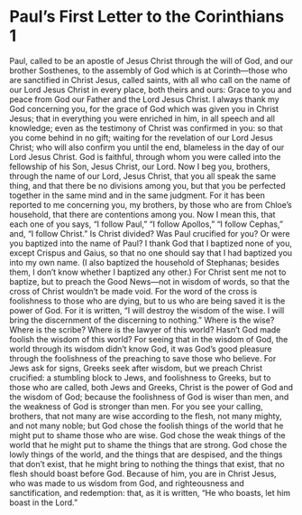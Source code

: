 ﻿
* Paul’s First Letter to the Corinthians 1
Paul, called to be an apostle of Jesus Christ through the will of God, and our brother Sosthenes, 
to the assembly of God which is at Corinth—those who are sanctified in Christ Jesus, called saints, with all who call on the name of our Lord Jesus Christ in every place, both theirs and ours: 
Grace to you and peace from God our Father and the Lord Jesus Christ. 
I always thank my God concerning you, for the grace of God which was given you in Christ Jesus; 
that in everything you were enriched in him, in all speech and all knowledge; 
even as the testimony of Christ was confirmed in you: 
so that you come behind in no gift; waiting for the revelation of our Lord Jesus Christ; 
who will also confirm you until the end, blameless in the day of our Lord Jesus Christ. 
God is faithful, through whom you were called into the fellowship of his Son, Jesus Christ, our Lord. 
Now I beg you, brothers, through the name of our Lord, Jesus Christ, that you all speak the same thing, and that there be no divisions among you, but that you be perfected together in the same mind and in the same judgment. 
For it has been reported to me concerning you, my brothers, by those who are from Chloe’s household, that there are contentions among you. 
Now I mean this, that each one of you says, “I follow Paul,” “I follow Apollos,” “I follow Cephas,” and, “I follow Christ.” 
Is Christ divided? Was Paul crucified for you? Or were you baptized into the name of Paul? 
I thank God that I baptized none of you, except Crispus and Gaius, 
so that no one should say that I had baptized you into my own name. 
(I also baptized the household of Stephanas; besides them, I don’t know whether I baptized any other.) 
For Christ sent me not to baptize, but to preach the Good News—not in wisdom of words, so that the cross of Christ wouldn’t be made void. 
For the word of the cross is foolishness to those who are dying, but to us who are being saved it is the power of God. 
For it is written, “I will destroy the wisdom of the wise. I will bring the discernment of the discerning to nothing.” 
Where is the wise? Where is the scribe? Where is the lawyer of this world? Hasn’t God made foolish the wisdom of this world? 
For seeing that in the wisdom of God, the world through its wisdom didn’t know God, it was God’s good pleasure through the foolishness of the preaching to save those who believe. 
For Jews ask for signs, Greeks seek after wisdom, 
but we preach Christ crucified: a stumbling block to Jews, and foolishness to Greeks, 
but to those who are called, both Jews and Greeks, Christ is the power of God and the wisdom of God; 
because the foolishness of God is wiser than men, and the weakness of God is stronger than men. 
For you see your calling, brothers, that not many are wise according to the flesh, not many mighty, and not many noble; 
but God chose the foolish things of the world that he might put to shame those who are wise. God chose the weak things of the world that he might put to shame the things that are strong. 
God chose the lowly things of the world, and the things that are despised, and the things that don’t exist, that he might bring to nothing the things that exist, 
that no flesh should boast before God. 
Because of him, you are in Christ Jesus, who was made to us wisdom from God, and righteousness and sanctification, and redemption: 
that, as it is written, “He who boasts, let him boast in the Lord.” 
